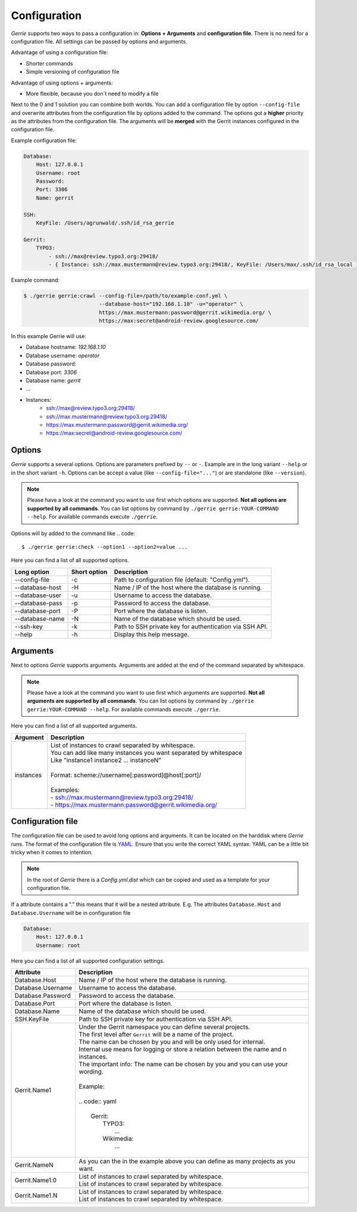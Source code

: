 Configuration
###############

*Gerrie* supports two ways to pass a configuration in: **Options + Arguments** and **configuration file**.
There is no need for a configuration file.
All settings can be passed by options and arguments.

Advantage of using a configuration file:

* Shorter commands
* Simple versioning of configuration file

Advantage of using options + arguments:

* More flexible, because you don`t need to modify a file

Next to the 0 and 1 solution you can combine both worlds.
You can add a configuration file by option ``--config-file`` and overwrite attributes from the configuration file by options added to the command.
The options got a **higher** priority as the attributes from the configuration file.
The arguments will be **merged** with the Gerrit instances configured in the configuration file.

Example configuration file:

.. code:: yaml

    Database:
        Host: 127.0.0.1
        Username: root
        Password:
        Port: 3306
        Name: gerrit

    SSH:
        KeyFile: /Users/agrunwald/.ssh/id_rsa_gerrie

    Gerrit:
        TYPO3:
            - ssh://max@review.typo3.org:29418/
            - { Instance: ssh://max.mustermann@review.typo3.org:29418/, KeyFile: /Users/max/.ssh/id_rsa_local }

Example command:

.. code::

    $ ./gerrie gerrie:crawl --config-file=/path/to/example-conf.yml \
                            --database-host="192.168.1.10" -u="operator" \
                            https://max.mustermann:password@gerrit.wikimedia.org/ \
                            https://max:secret@android-review.googlesource.com/

In this example Gerrie will use:

* Database hostname: *192.168.1.10*
* Database username: *operator*
* Database password:
* Database port: *3306*
* Database name: *gerrit*
* ...
* Instances:
    * ssh://max@review.typo3.org:29418/
    * ssh://max.mustermann@review.typo3.org:29418/
    * https://max.mustermann:password@gerrit.wikimedia.org/
    * https://max:secret@android-review.googlesource.com/

Options
========
*Gerrie* supports a several options.
Options are parameters prefixed by ``--`` or ``-``.
Example are in the long variant ``--help`` or in the short variant ``-h``.
Options can be accept a value (like ``--config-file="..."``) or are standalone (like ``--version``).

.. note::

    Please have a look at the command you want to use first which options are supported.
    **Not all options are supported by all commands**.
    You can list options by command by ``./gerrie gerrie:YOUR-COMMAND --help``.
    For available commands execute ``./gerrie``.

Options will by added to the command like
.. code::

    $ ./gerrie gerrie:check --option1 --option2=value ...

Here you can find a list of all supported options.

+-----------------+----------------+----------------------------------------------------------------------------+
| Long option     | Short option   | Description                                                                |
+=================+================+============================================================================+
| --config-file   | -c             | Path to configuration file (default: "Config.yml").                        |
+-----------------+----------------+----------------------------------------------------------------------------+
| --database-host | -H             | Name / IP of the host where the database is running.                       |
+-----------------+----------------+----------------------------------------------------------------------------+
| --database-user | -u             | Username to access the database.                                           |
+-----------------+----------------+----------------------------------------------------------------------------+
| --database-pass | -p             | Password to access the database.                                           |
+-----------------+----------------+----------------------------------------------------------------------------+
| --database-port | -P             | Port where the database is listen.                                         |
+-----------------+----------------+----------------------------------------------------------------------------+
| --database-name | -N             | Name of the database which should be used.                                 |
+-----------------+----------------+----------------------------------------------------------------------------+
| --ssh-key       | -k             | Path to SSH private key for authentication via SSH API.                    |
+-----------------+----------------+----------------------------------------------------------------------------+
| --help          | -h             | Display this help message.                                                 |
+-----------------+----------------+----------------------------------------------------------------------------+

Arguments
==========
Next to options *Gerrie* supports arguments.
Arguments are added at the end of the command separated by whitespace.

.. note::

    Please have a look at the command you want to use first which arguments are supported.
    **Not all arguments are supported by all commands**.
    You can list options by command by ``./gerrie gerrie:YOUR-COMMAND --help``.
    For available commands execute ``./gerrie``.

Here you can find a list of all supported arguments.

+--------------+--------------------------------------------------------------------------------------------+
| Argument     | Description                                                                                |
+==============+============================================================================================+
| instances    | | List of instances to crawl separated by whitespace.                                      |
|              | | You can add like many instances you want separated by whitespace                         |
|              | | Like "instance1 instance2 ... instanceN"                                                 |
|              | |                                                                                          |
|              | | Format: scheme://username[:password]@host[:port]/                                        |
|              | |                                                                                          |
|              | | Examples:                                                                                |
|              | | - ssh://max.mustermann@review.typo3.org:29418/                                           |
|              | | - https://max.mustermann:password@gerrit.wikimedia.org/                                  |
+--------------+--------------------------------------------------------------------------------------------+


Configuration file
======================

The configuration file can be used to avoid long options and arguments.
It can be located on the harddisk where *Gerrie* runs.
The format of the configuration file is `YAML`_.
Ensure that you write the correct YAML syntax.
YAML can be a little bit tricky when it comes to intention.

.. note::

    In the root of *Gerrie* there is a *Config.yml.dist* which can be copied and used as a template for your configuration file.

If a attribute contains a "." this means that it will be a nested attribute.
E.g. The attributes ``Database.Host`` and ``Database.Username`` will be in configuration file

.. code:: yaml

    Database:
        Host: 127.0.0.1
        Username: root

Here you can find a list of all supported configuration settings.

+-------------------+--------------------------------------------------------------------------------------------+
| Attribute         | Description                                                                                |
+===================+============================================================================================+
| Database.Host     | Name / IP of the host where the database is running.                                       |
+-------------------+--------------------------------------------------------------------------------------------+
| Database.Username | Username to access the database.                                                           |
+-------------------+--------------------------------------------------------------------------------------------+
| Database.Password | Password to access the database.                                                           |
+-------------------+--------------------------------------------------------------------------------------------+
| Database.Port     | Port where the database is listen.                                                         |
+-------------------+--------------------------------------------------------------------------------------------+
| Database.Name     | Name of the database which should be used.                                                 |
+-------------------+--------------------------------------------------------------------------------------------+
| SSH.KeyFile       | Path to SSH private key for authentication via SSH API.                                    |
+-------------------+--------------------------------------------------------------------------------------------+
| Gerrit.Name1      | | Under the Gerrit namespace you can define several projects.                              |
|                   | | The first level after ``Gerrit`` will be a name of the project.                          |
|                   | | The name can be chosen by you and will be only used for internal.                        |
|                   | | Internal use means for logging or store a relation between the name and n instances.     |
|                   | | The important info: The name can be chosen by you and you can use your wording.          |
|                   | |                                                                                          |
|                   | | Example:                                                                                 |
|                   | |                                                                                          |
|                   | | .. code:: yaml                                                                           |
|                   | |                                                                                          |
|                   | |     Gerrit:                                                                              |
|                   | |         TYPO3:                                                                           |
|                   | |             ...                                                                          |
|                   | |         Wikimedia:                                                                       |
|                   | |             ...                                                                          |
|                   | |                                                                                          |
+-------------------+--------------------------------------------------------------------------------------------+
| Gerrit.NameN      | As you can the in the example above you can define as many projects as you want.           |
+-------------------+--------------------------------------------------------------------------------------------+
| Gerrit.Name1.0    | | List of instances to crawl separated by whitespace.                                      |
|                   | | List of instances to crawl separated by whitespace.                                      |
+-------------------+--------------------------------------------------------------------------------------------+
| Gerrit.Name1.N    | | List of instances to crawl separated by whitespace.                                      |
|                   | | List of instances to crawl separated by whitespace.                                      |
+-------------------+--------------------------------------------------------------------------------------------+


.. _YAML: http://en.wikipedia.org/wiki/YAML